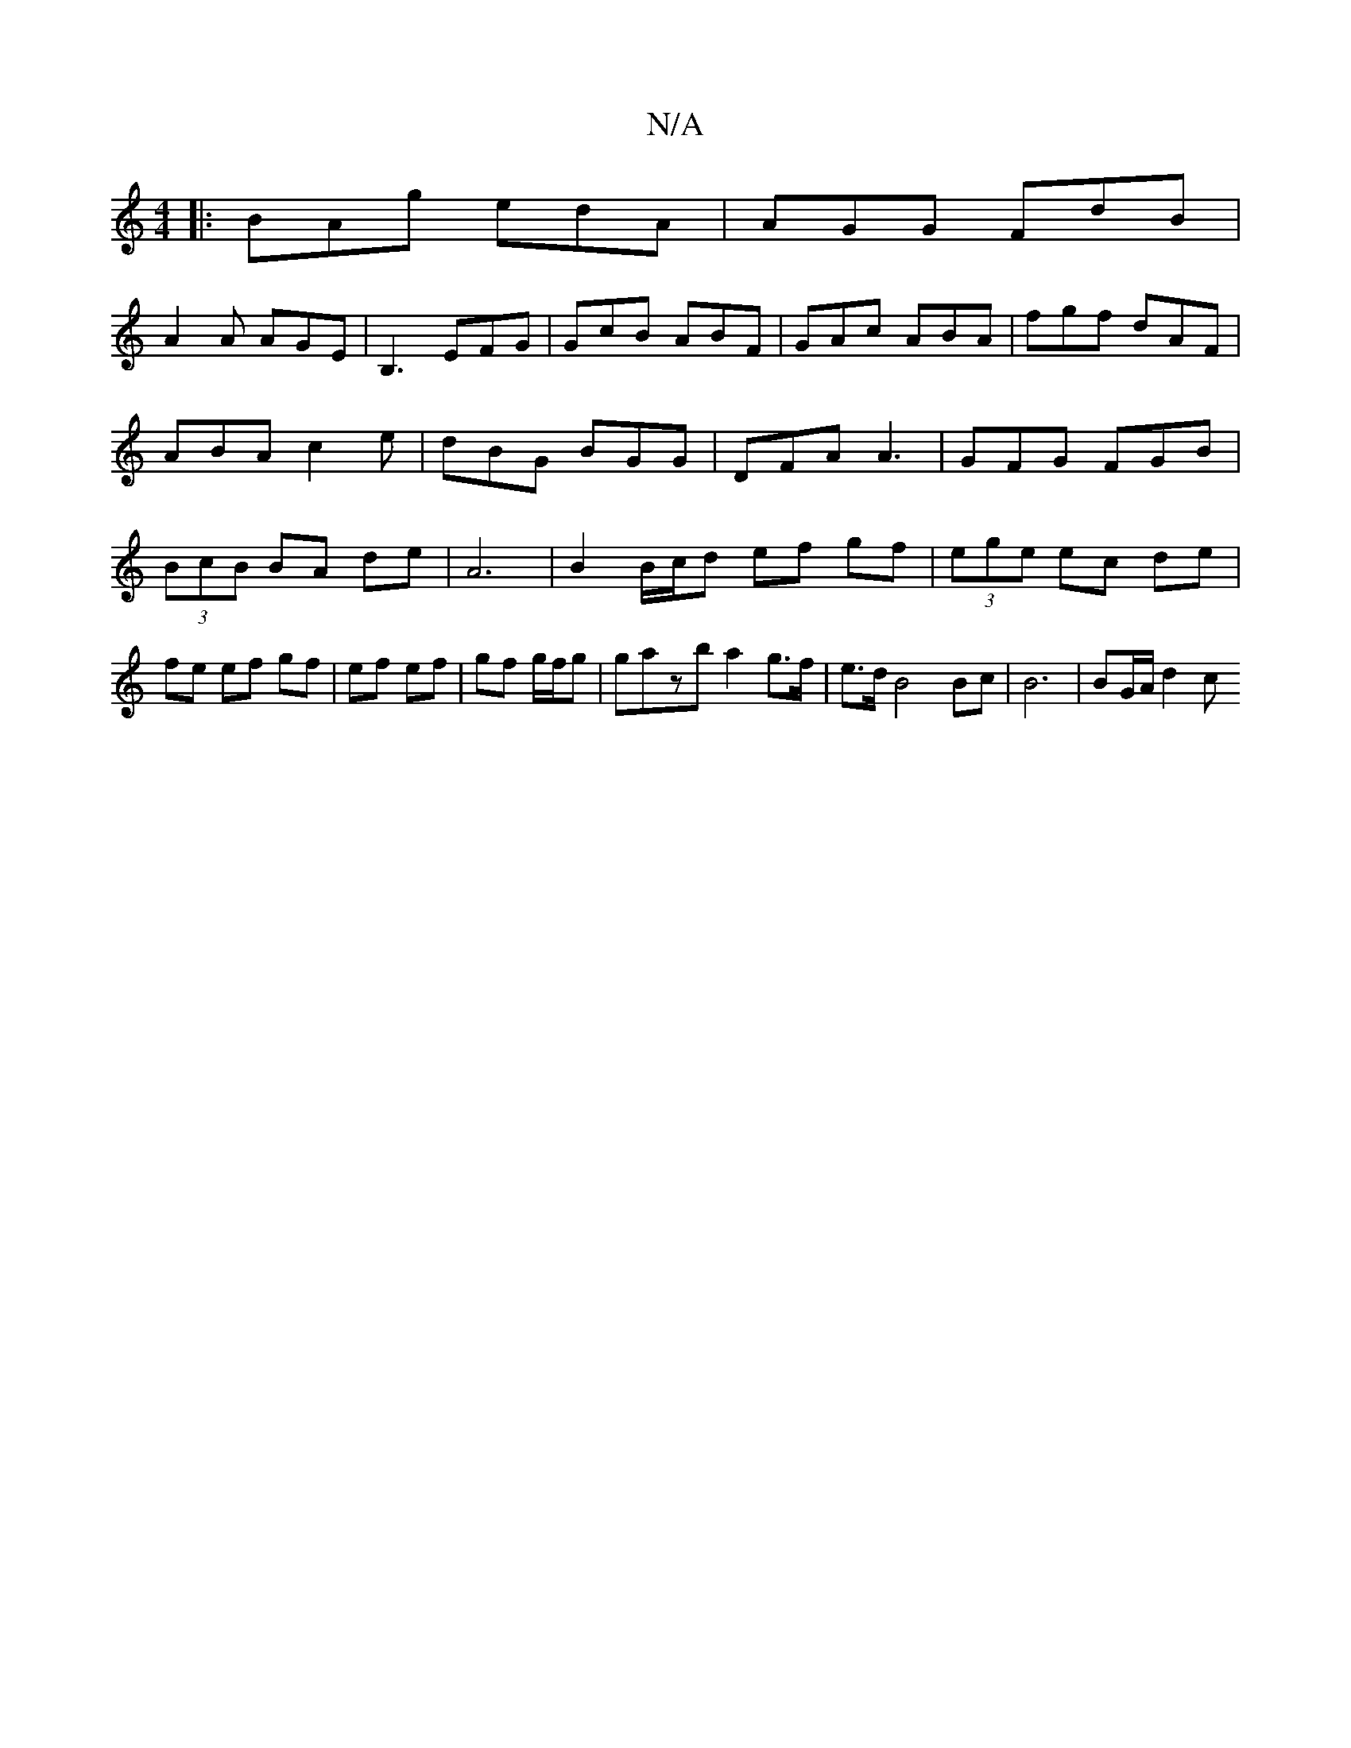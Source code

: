 X:1
T:N/A
M:4/4
R:N/A
K:Cmajor
|:BAg edA|AGG FdB|
A2A AGE|B,3 EFG|GcB ABF|GAc ABA|fgf dAF|ABA c2e|dBG BGG|DFA A3|GFG FGB|(3BcB BA de | A6 | B2 B/c/d ef gf|(3ege ec de | fe ef gf|ef ef|gf g/f/g|gazb a2 g>f|e>dB4 Bc | B6 | BG/A/ d2 c